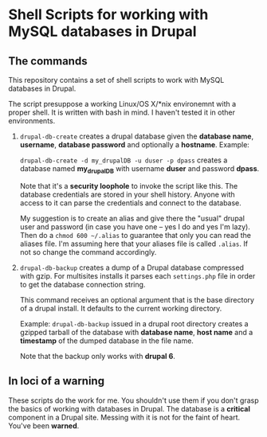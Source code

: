 * Shell Scripts for working with MySQL databases in Drupal

** The commands

   This repository contains a set of shell scripts to work with MySQL
   databases in Drupal.

   The script presuppose a working Linux/OS X/*nix environemnt with a
   proper shell. It is written with bash in mind. I haven't tested it
   in other environments.

   1. =drupal-db-create= creates a drupal database given the
      *database name*, *username*, *database password* and optionally
      a *hostname*. Example:

      =drupal-db-create -d my_drupalDB -u duser -p dpass= creates a
      database named *my_drupalDB* with username *duser* and password
      *dpass*.

      Note that it's a *security loophole* to invoke the script like
      this. The database credentials are stored in your shell
      history. Anyone with access to it can parse the credentials and
      connect to the database.

      My suggestion is to create an alias and give there the "usual"
      drupal user and password (in case you have one -- yes I do and
      yes I'm lazy). Then do a =chmod 600 ~/.alias= to guarantee that
      only you can read the aliases file. I'm assuming here that your
      aliases file is called =.alias=. If not so change the command
      accordingly.

   2. =drupal-db-backup= creates a dump of a Drupal database
      compressed with gzip. For multisites installs it parses each
      =settings.php= file in order to get the database connection
      string.

      This command receives an optional argument that is the base
      directory of a drupal install. It defaults to the current
      working directory.

      Example: =drupal-db-backup= issued in a drupal root directory
      creates a gzipped tarball of the database with *database name*,
      *host name* and a *timestamp* of the dumped database in the file
      name.

      Note that the backup only works with *drupal 6*.

** In loci of a warning

   These scripts do the work for me. You shouldn't use them if you
   don't grasp the basics of working with databases in Drupal. The
   database is a *critical* component in a Drupal site. Messing with
   it is not for the faint of heart. You've been *warned*.
